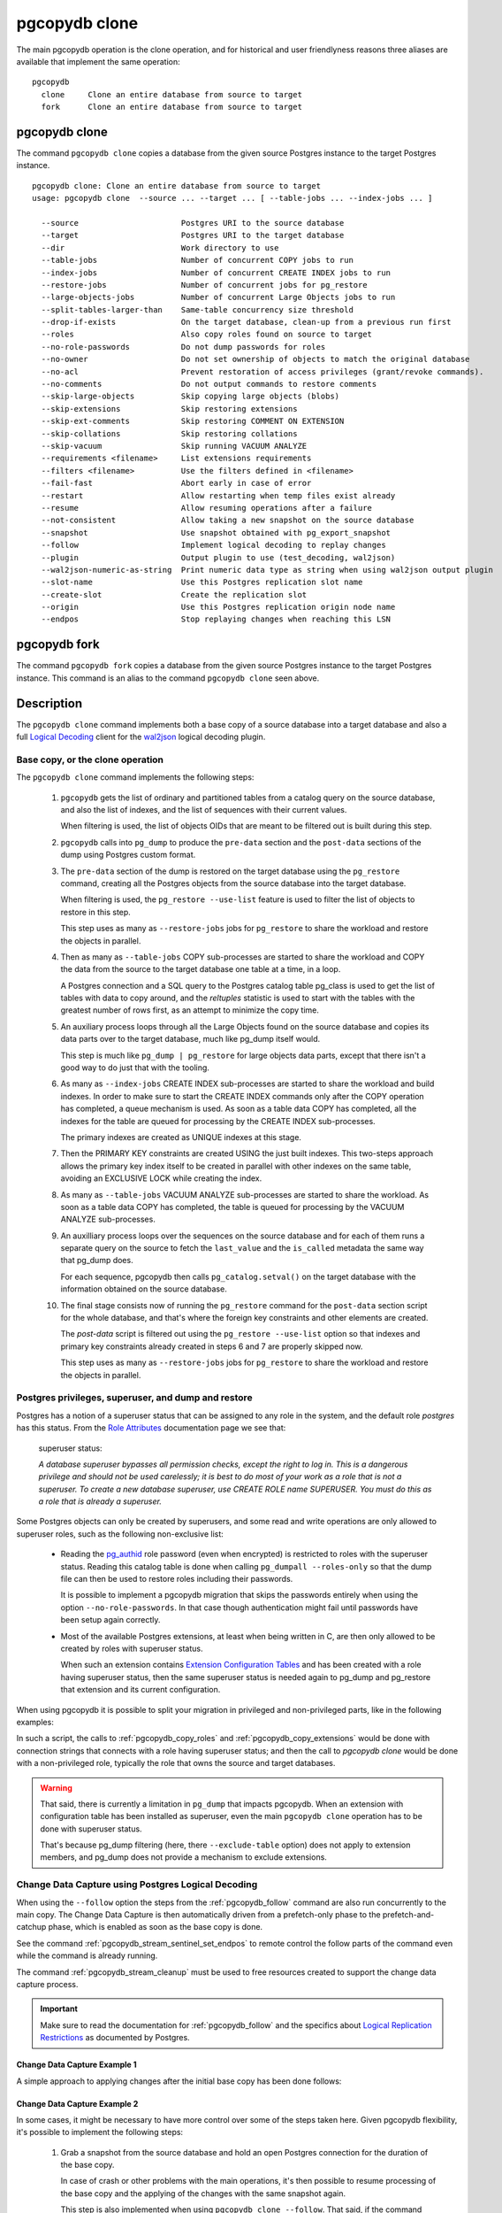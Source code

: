 pgcopydb clone
==============

The main pgcopydb operation is the clone operation, and for historical and
user friendlyness reasons three aliases are available that implement the
same operation:

::

  pgcopydb
    clone     Clone an entire database from source to target
    fork      Clone an entire database from source to target

.. _pgcopydb_clone:

pgcopydb clone
--------------

The command ``pgcopydb clone`` copies a database from the given source
Postgres instance to the target Postgres instance.

::

   pgcopydb clone: Clone an entire database from source to target
   usage: pgcopydb clone  --source ... --target ... [ --table-jobs ... --index-jobs ... ]

     --source                      Postgres URI to the source database
     --target                      Postgres URI to the target database
     --dir                         Work directory to use
     --table-jobs                  Number of concurrent COPY jobs to run
     --index-jobs                  Number of concurrent CREATE INDEX jobs to run
     --restore-jobs                Number of concurrent jobs for pg_restore
     --large-objects-jobs          Number of concurrent Large Objects jobs to run
     --split-tables-larger-than    Same-table concurrency size threshold
     --drop-if-exists              On the target database, clean-up from a previous run first
     --roles                       Also copy roles found on source to target
     --no-role-passwords           Do not dump passwords for roles
     --no-owner                    Do not set ownership of objects to match the original database
     --no-acl                      Prevent restoration of access privileges (grant/revoke commands).
     --no-comments                 Do not output commands to restore comments
     --skip-large-objects          Skip copying large objects (blobs)
     --skip-extensions             Skip restoring extensions
     --skip-ext-comments           Skip restoring COMMENT ON EXTENSION
     --skip-collations             Skip restoring collations
     --skip-vacuum                 Skip running VACUUM ANALYZE
     --requirements <filename>     List extensions requirements
     --filters <filename>          Use the filters defined in <filename>
     --fail-fast                   Abort early in case of error
     --restart                     Allow restarting when temp files exist already
     --resume                      Allow resuming operations after a failure
     --not-consistent              Allow taking a new snapshot on the source database
     --snapshot                    Use snapshot obtained with pg_export_snapshot
     --follow                      Implement logical decoding to replay changes
     --plugin                      Output plugin to use (test_decoding, wal2json)
     --wal2json-numeric-as-string  Print numeric data type as string when using wal2json output plugin
     --slot-name                   Use this Postgres replication slot name
     --create-slot                 Create the replication slot
     --origin                      Use this Postgres replication origin node name
     --endpos                      Stop replaying changes when reaching this LSN

.. _pgcopydb_fork:

pgcopydb fork
-------------

The command ``pgcopydb fork`` copies a database from the given source
Postgres instance to the target Postgres instance. This command is an alias
to the command ``pgcopydb clone`` seen above.

Description
-----------

The ``pgcopydb clone`` command implements both a base copy of a source
database into a target database and also a full `Logical Decoding`__ client
for the `wal2json`__ logical decoding plugin.

__ https://www.postgresql.org/docs/current/logicaldecoding.html
__ https://github.com/eulerto/wal2json/

Base copy, or the clone operation
^^^^^^^^^^^^^^^^^^^^^^^^^^^^^^^^^

The ``pgcopydb clone`` command implements the following steps:

  1. ``pgcopydb`` gets the list of ordinary and partitioned tables from a
     catalog query on the source database, and also the list of indexes, and
     the list of sequences with their current values.

     When filtering is used, the list of objects OIDs that are meant to be
     filtered out is built during this step.

  2. ``pgcopydb`` calls into ``pg_dump`` to produce the ``pre-data`` section
     and the ``post-data`` sections of the dump using Postgres custom
     format.

  3. The ``pre-data`` section of the dump is restored on the target database
     using the ``pg_restore`` command, creating all the Postgres objects
     from the source database into the target database.

     When filtering is used, the ``pg_restore --use-list`` feature is used
     to filter the list of objects to restore in this step.

     This step uses as many as ``--restore-jobs`` jobs for ``pg_restore`` to
     share the workload and restore the objects in parallel.

  4. Then as many as ``--table-jobs`` COPY sub-processes are started to
     share the workload and COPY the data from the source to the target
     database one table at a time, in a loop.

     A Postgres connection and a SQL query to the Postgres catalog table
     pg_class is used to get the list of tables with data to copy around,
     and the `reltuples` statistic is used to start with the tables with the
     greatest number of rows first, as an attempt to minimize the copy time.

  5. An auxiliary process loops through all the Large Objects found on the
     source database and copies its data parts over to the target database,
     much like pg_dump itself would.

     This step is much like ``pg_dump | pg_restore`` for large objects data
     parts, except that there isn't a good way to do just that with the
     tooling.

  6. As many as ``--index-jobs`` CREATE INDEX sub-processes are started to
     share the workload and build indexes. In order to make sure to start
     the CREATE INDEX commands only after the COPY operation has completed,
     a queue mechanism is used. As soon as a table data COPY has completed,
     all the indexes for the table are queued for processing by the CREATE
     INDEX sub-processes.

     The primary indexes are created as UNIQUE indexes at this stage.

  7. Then the PRIMARY KEY constraints are created USING the just built
     indexes. This two-steps approach allows the primary key index itself to
     be created in parallel with other indexes on the same table, avoiding
     an EXCLUSIVE LOCK while creating the index.

  8. As many as ``--table-jobs`` VACUUM ANALYZE sub-processes are started to
     share the workload. As soon as a table data COPY has completed, the
     table is queued for processing by the VACUUM ANALYZE sub-processes.

  9. An auxilliary process loops over the sequences on the source database and
     for each of them runs a separate query on the source to fetch the
     ``last_value`` and the ``is_called`` metadata the same way that pg_dump
     does.

     For each sequence, pgcopydb then calls ``pg_catalog.setval()`` on the
     target database with the information obtained on the source database.

  10. The final stage consists now of running the ``pg_restore`` command for
      the ``post-data`` section script for the whole database, and that's
      where the foreign key constraints and other elements are created.

      The *post-data* script is filtered out using the ``pg_restore
      --use-list`` option so that indexes and primary key constraints
      already created in steps 6 and 7 are properly skipped now.

      This step uses as many as ``--restore-jobs`` jobs for ``pg_restore`` to
      share the workload and restore the objects in parallel.

.. _superuser:

Postgres privileges, superuser, and dump and restore
^^^^^^^^^^^^^^^^^^^^^^^^^^^^^^^^^^^^^^^^^^^^^^^^^^^^

Postgres has a notion of a superuser status that can be assigned to any role
in the system, and the default role *postgres* has this status. From the
`Role Attributes`__ documentation page we see that:

__ https://www.postgresql.org/docs/current/role-attributes.html

.. epigraph:: superuser status:

   *A database superuser bypasses all permission checks, except the right to
   log in. This is a dangerous privilege and should not be used carelessly;
   it is best to do most of your work as a role that is not a superuser. To
   create a new database superuser, use CREATE ROLE name SUPERUSER. You must
   do this as a role that is already a superuser.*

Some Postgres objects can only be created by superusers, and some read and
write operations are only allowed to superuser roles, such as the following
non-exclusive list:

  - Reading the `pg_authid`__ role password (even when encrypted) is
    restricted to roles with the superuser status. Reading this catalog
    table is done when calling ``pg_dumpall --roles-only`` so that the dump
    file can then be used to restore roles including their passwords.

    __ https://www.postgresql.org/docs/current/catalog-pg-authid.html

    It is possible to implement a pgcopydb migration that skips the
    passwords entirely when using the option ``--no-role-passwords``. In
    that case though authentication might fail until passwords have been
    setup again correctly.

  - Most of the available Postgres extensions, at least when being written
    in C, are then only allowed to be created by roles with superuser
    status.

    When such an extension contains `Extension Configuration Tables`__ and
    has been created with a role having superuser status, then the same
    superuser status is needed again to pg_dump and pg_restore that
    extension and its current configuration.

    __ https://www.postgresql.org/docs/current/extend-extensions.html#EXTEND-EXTENSIONS-CONFIG-TABLES

When using pgcopydb it is possible to split your migration in privileged and
non-privileged parts, like in the following examples:

.. code-block:: bash
  :linenos:

   $ coproc ( pgcopydb snapshot )

   # first two commands would use a superuser role to connect
   $ pgcopydb copy roles --source ... --target ...
   $ pgcopydb copy extensions --source ... --target ...

   # now it's possible to use a non-superuser role to connect
   $ pgcopydb clone --skip-extensions --source ... --target ...

   $ kill -TERM ${COPROC_PID}
   $ wait ${COPROC_PID}

In such a script, the calls to :ref:`pgcopydb_copy_roles` and
:ref:`pgcopydb_copy_extensions` would be done with connection strings that
connects with a role having superuser status; and then the call to *pgcopydb
clone* would be done with a non-privileged role, typically the role that
owns the source and target databases.

.. warning::

   That said, there is currently a limitation in ``pg_dump`` that impacts
   pgcopydb. When an extension with configuration table has been installed
   as superuser, even the main ``pgcopydb clone`` operation has to be done
   with superuser status.

   That's because pg_dump filtering (here, there ``--exclude-table`` option)
   does not apply to extension members, and pg_dump does not provide a
   mechanism to exclude extensions.

.. _change_data_capture:

Change Data Capture using Postgres Logical Decoding
^^^^^^^^^^^^^^^^^^^^^^^^^^^^^^^^^^^^^^^^^^^^^^^^^^^

When using the ``--follow`` option the steps from the :ref:`pgcopydb_follow`
command are also run concurrently to the main copy. The Change Data Capture
is then automatically driven from a prefetch-only phase to the
prefetch-and-catchup phase, which is enabled as soon as the base copy is
done.

See the command :ref:`pgcopydb_stream_sentinel_set_endpos` to remote control
the follow parts of the command even while the command is already running.

The command :ref:`pgcopydb_stream_cleanup` must be used to free resources
created to support the change data capture process.

.. important::

   Make sure to read the documentation for :ref:`pgcopydb_follow` and the
   specifics about `Logical Replication Restrictions`__ as documented by
   Postgres.

   __ https://www.postgresql.org/docs/current/logical-replication-restrictions.html


.. _change_data_capture_example_1:

Change Data Capture Example 1
~~~~~~~~~~~~~~~~~~~~~~~~~~~~~

A simple approach to applying changes after the initial base copy has been
done follows:

.. code-block:: bash
  :linenos:

   $ pgcopydb clone --follow &

   # later when the application is ready to make the switch
   $ pgcopydb stream sentinel set endpos --current

   # later when the migration is finished, clean-up both source and target
   $ pgcopydb stream cleanup

.. _change_data_capture_example_2:

Change Data Capture Example 2
~~~~~~~~~~~~~~~~~~~~~~~~~~~~~

In some cases, it might be necessary to have more control over some of the
steps taken here. Given pgcopydb flexibility, it's possible to implement the
following steps:

  1. Grab a snapshot from the source database and hold an open Postgres
     connection for the duration of the base copy.

     In case of crash or other problems with the main operations, it's then
     possible to resume processing of the base copy and the applying of the
     changes with the same snapshot again.

     This step is also implemented when using ``pgcopydb clone --follow``.
     That said, if the command was interrupted (or crashed), then the
     snapshot would be lost.

  2. Setup the logical decoding within the snapshot obtained in the previous
     step, and the replication tracking on the target database.

     The following SQL objects are then created:

       - a replication slot on the source database,
       - a ``pgcopydb.sentinel`` table on the source database,
       - a replication origin on the target database.

     This step is also implemented when using ``pgcopydb clone --follow``.
     There is no way to implement Change Data Capture with pgcopydb and skip
     creating those SQL objects.

  3. Start the base copy of the source database, and prefetch logical
     decoding changes to ensure that we consume from the replication slot
     and allow the source database server to recycle its WAL files.

  4. Remote control the apply process to stop consuming changes and applying
     them on the target database.

  5. Re-sync the sequences to their now-current values.

     Sequences are not handled by Postgres logical decoding, so extra care
     needs to be implemented manually here.

     .. important::

        The next version of pgcopydb will include that step in the
        ``pgcopydb clone --snapshot`` command automatically, after it stops
        consuming changes and before the process terminates.

  6. Clean-up the specific resources created for supporting resumability of
     the whole process (replication slot on the source database, pgcopydb
     sentinel table on the source database, replication origin on the target
     database).

  7. Stop holding a snaphot on the source database by stopping the
     ``pgcopydb snapshot`` process left running in the background.

If the command ``pgcopydb clone --follow`` fails it's then possible to start
it again. It will automatically discover what was done successfully and what
needs to be done again because it failed or was interrupted (table copy,
index creation, resuming replication slot consuming, resuming applying
changes at the right LSN position, etc).

Here is an example implement the previous steps:

.. code-block:: bash
  :linenos:

   $ pgcopydb snapshot &

   $ pgcopydb stream setup

   $ pgcopydb clone --follow &

   # later when the application is ready to make the switch
   $ pgcopydb stream sentinel set endpos --current

   # when the follow process has terminated, re-sync the sequences
   $ pgcopydb copy sequences

   # later when the migration is finished, clean-up both source and target
   $ pgcopydb stream cleanup

   # now stop holding the snapshot transaction (adjust PID to your environment)
   $ kill %1


Options
-------

The following options are available to ``pgcopydb clone``:

--source

  Connection string to the source Postgres instance. See the Postgres
  documentation for `connection strings`__ for the details. In short both
  the quoted form ``"host=... dbname=..."`` and the URI form
  ``postgres://user@host:5432/dbname`` are supported.

  __ https://www.postgresql.org/docs/current/libpq-connect.html#LIBPQ-CONNSTRING

--target

  Connection string to the target Postgres instance.

--dir

  During its normal operations pgcopydb creates a lot of temporary files to
  track sub-processes progress. Temporary files are created in the directory
  location given by this option, or defaults to
  ``${TMPDIR}/pgcopydb`` when the environment variable is set, or
  then to ``/tmp/pgcopydb``.

--table-jobs

  How many tables can be processed in parallel.

  This limit only applies to the COPY operations, more sub-processes will be
  running at the same time that this limit while the CREATE INDEX operations
  are in progress, though then the processes are only waiting for the target
  Postgres instance to do all the work.

--index-jobs

  How many indexes can be built in parallel, globally. A good option is to
  set this option to the count of CPU cores that are available on the
  Postgres target system, minus some cores that are going to be used for
  handling the COPY operations.

--restore-jobs

  How many threads or processes can be used during pg_restore. A good option is
  to set this option to the count of CPU cores that are available on the
  Postgres target system.

  If this value is not set, we reuse the ``--index-jobs`` value. If that value
  is not set either, we use the the default value for ``--index-jobs``.

--large-object-jobs

  How many worker processes to start to copy Large Objects concurrently.

--split-tables-larger-than

   Allow :ref:`same_table_concurrency` when processing the source database.
   This environment variable value is expected to be a byte size, and bytes
   units B, kB, MB, GB, TB, PB, and EB are known.

--drop-if-exists

  When restoring the schema on the target Postgres instance, ``pgcopydb``
  actually uses ``pg_restore``. When this options is specified, then the
  following pg_restore options are also used: ``--clean --if-exists``.

  This option is useful when the same command is run several times in a row,
  either to fix a previous mistake or for instance when used in a continuous
  integration system.

  This option causes ``DROP TABLE`` and ``DROP INDEX`` and other DROP
  commands to be used. Make sure you understand what you're doing here!

--roles

  The option ``--roles`` add a preliminary step that copies the roles found
  on the source instance to the target instance. As Postgres roles are
  global object, they do not exist only within the context of a specific
  database, so all the roles are copied over when using this option.

  The ``pg_dumpall --roles-only`` is used to fetch the list of roles from
  the source database, and this command includes support for passwords. As a
  result, this operation requires the superuser privileges.

  See also :ref:`pgcopydb_copy_roles`.

--no-role-passwords

  Do not dump passwords for roles. When restored, roles will have a null
  password, and password authentication will always fail until the password
  is set. Since password values aren't needed when this option is specified,
  the role information is read from the catalog view pg_roles instead of
  pg_authid. Therefore, this option also helps if access to pg_authid is
  restricted by some security policy.

--no-owner

  Do not output commands to set ownership of objects to match the original
  database. By default, ``pg_restore`` issues ``ALTER OWNER`` or ``SET
  SESSION AUTHORIZATION`` statements to set ownership of created schema
  elements. These statements will fail unless the initial connection to the
  database is made by a superuser (or the same user that owns all of the
  objects in the script). With ``--no-owner``, any user name can be used for
  the initial connection, and this user will own all the created objects.

--skip-large-objects

  Skip copying large objects, also known as blobs, when copying the data
  from the source database to the target database.

--skip-extensions

  Skip copying extensions from the source database to the target database.

  When used, schema that extensions depend-on are also skipped: it is
  expected that creating needed extensions on the target system is then the
  responsibility of another command (such as
  :ref:`pgcopydb_copy_extensions`), and schemas that extensions depend-on
  are part of that responsibility.

  Because creating extensions require superuser, this allows a multi-steps
  approach where extensions are dealt with superuser privileges, and then
  the rest of the pgcopydb operations are done without superuser privileges.

--skip-ext-comments

  Skip copying COMMENT ON EXTENSION commands. This is implicit when using
  --skip-extensions.

--requirements <filename>

  This option allows to specify which version of an extension to install on
  the target database. The given filename is expected to be a JSON file, and
  the JSON contents must be an array of objects with the keys ``"name"`` and
  ``"version"``.

  The command ``pgcopydb list extension --requirements --json`` produces
  such a JSON file and can be used on the target database instance to get
  started.

  See also the command ``pgcopydb list extension --available-versions``.

  See also :ref:`pgcopydb_list_extensions`.

--skip-collations

  Skip copying collations from the source database to the target database.

  In some scenarios the list of collations provided by the Operating System
  on the source and target system might be different, and a mapping then
  needs to be manually installed before calling pgcopydb.

  Then this option allows pgcopydb to skip over collations and assume all
  the needed collations have been deployed on the target database already.

  See also :ref:`pgcopydb_list_collations`.

--skip-vacuum

  Skip running VACUUM ANALYZE on the target database once a table has been
  copied, its indexes have been created, and constraints installed.

--filters <filename>

  This option allows to exclude table and indexes from the copy operations.
  See :ref:`filtering` for details about the expected file format and the
  filtering options available.

--fail-fast

  Abort early in case of error by sending the TERM signal to all the
  processes in the pgcopydb process group.

--restart

  When running the pgcopydb command again, if the work directory already
  contains information from a previous run, then the command refuses to
  proceed and delete information that might be used for diagnostics and
  forensics.

  In that case, the ``--restart`` option can be used to allow pgcopydb to
  delete traces from a previous run.

--resume

  When the pgcopydb command was terminated before completion, either by an
  interrupt signal (such as C-c or SIGTERM) or because it crashed, it is
  possible to resume the database migration.

  When resuming activity from a previous run, table data that was fully
  copied over to the target server is not sent again. Table data that was
  interrupted during the COPY has to be started from scratch even when using
  ``--resume``: the COPY command in Postgres is transactional and was rolled
  back.

  Same reasonning applies to the CREATE INDEX commands and ALTER TABLE
  commands that pgcopydb issues, those commands are skipped on a
  ``--resume`` run only if known to have run through to completion on the
  previous one.

  Finally, using ``--resume`` requires the use of ``--not-consistent``.

--not-consistent

  In order to be consistent, pgcopydb exports a Postgres snapshot by calling
  the `pg_export_snapshot()`__ function on the source database server. The
  snapshot is then re-used in all the connections to the source database
  server by using the ``SET TRANSACTION SNAPSHOT`` command.

  Per the Postgres documentation about ``pg_export_snapshot``:

    Saves the transaction's current snapshot and returns a text string
    identifying the snapshot. This string must be passed (outside the
    database) to clients that want to import the snapshot. The snapshot is
    available for import only until the end of the transaction that exported
    it.

  __ https://www.postgresql.org/docs/current/functions-admin.html#FUNCTIONS-SNAPSHOT-SYNCHRONIZATION-TABLE

  Now, when the pgcopydb process was interrupted (or crashed) on a previous
  run, it is possible to resume operations, but the snapshot that was
  exported does not exists anymore. The pgcopydb command can only resume
  operations with a new snapshot, and thus can not ensure consistency of the
  whole data set, because each run is now using their own snapshot.

--snapshot

  Instead of exporting its own snapshot by calling the PostgreSQL function
  ``pg_export_snapshot()`` it is possible for pgcopydb to re-use an already
  exported snapshot.

--follow

  When the ``--follow`` option is used then pgcopydb implements Change Data
  Capture as detailed in the manual page for :ref:`pgcopydb_follow` in
  parallel to the main copy database steps.

  The replication slot is created using the same snapshot as the main
  database copy operation, and the changes to the source database are
  prefetched only during the initial copy, then prefetched and applied in a
  catchup process.

  It is possible to give ``pgcopydb clone --follow`` a termination point
  (the LSN endpos) while the command is running with the command
  :ref:`pgcopydb_stream_sentinel_set_endpos`.

--plugin

  Logical decoding output plugin to use. The default is `test_decoding`__
  which ships with Postgres core itself, so is probably already available on
  your source server.

  It is possible to use `wal2json`__ instead. The support for wal2json is
  mostly historical in pgcopydb, it should not make a user visible
  difference whether you use the default test_decoding or wal2json.

  __ https://www.postgresql.org/docs/current/test-decoding.html
  __ https://github.com/eulerto/wal2json/

--wal2json-numeric-as-string

  When using the wal2json output plugin, it is possible to use the
  ``--wal2json-numeric-as-string`` option to instruct wal2json to output
  numeric values as strings and thus prevent some precision loss.

  You need to have a wal2json plugin version on source database that supports
  ``--numeric-data-types-as-string`` option to use this option.

  See also the documentation for `wal2json`__ regarding this option for details.

  __ https://github.com/eulerto/wal2json/pull/255

--slot-name

  Logical decoding slot name to use. Defaults to ``pgcopydb``. which is
  unfortunate when your use-case involves migrating more than one database
  from the source server.

--create-slot

  Instruct pgcopydb to create the logical replication slot to use.

--endpos

  Logical replication target LSN to use. Automatically stop replication and
  exit with normal exit status 0 when receiving reaches the specified LSN.
  If there's a record with LSN exactly equal to lsn, the record will be
  output.

  The ``--endpos`` option is not aware of transaction boundaries and may
  truncate output partway through a transaction. Any partially output
  transaction will not be consumed and will be replayed again when the slot
  is next read from. Individual messages are never truncated.

  See also documentation for `pg_recvlogical`__.

  __ https://www.postgresql.org/docs/current/app-pgrecvlogical.html

--origin

  Logical replication target system needs to track the transactions that
  have been applied already, so that in case we get disconnected or need to
  resume operations we can skip already replayed transaction.

  Postgres uses a notion of an origin node name as documented in
  `Replication Progress Tracking`__. This option allows to pick your own
  node name and defaults to "pgcopydb". Picking a different name is useful
  in some advanced scenarios like migrating several sources in the same
  target, where each source should have their own unique origin node name.

  __ https://www.postgresql.org/docs/current/replication-origins.html

--verbose, --notice

  Increase current verbosity. The default level of verbosity is INFO. In
  ascending order pgcopydb knows about the following verbosity levels:
  FATAL, ERROR, WARN, INFO, NOTICE, SQL, DEBUG, TRACE.

--debug

  Set current verbosity to DEBUG level.

--trace

  Set current verbosity to TRACE level.

--quiet

  Set current verbosity to ERROR level.

Environment
-----------

PGCOPYDB_SOURCE_PGURI

  Connection string to the source Postgres instance. When ``--source`` is
  ommitted from the command line, then this environment variable is used.

PGCOPYDB_TARGET_PGURI

  Connection string to the target Postgres instance. When ``--target`` is
  ommitted from the command line, then this environment variable is used.

PGCOPYDB_TABLE_JOBS

   Number of concurrent jobs allowed to run COPY operations in parallel.
   When ``--table-jobs`` is ommitted from the command line, then this
   environment variable is used.

PGCOPYDB_INDEX_JOBS

   Number of concurrent jobs allowed to run CREATE INDEX operations in
   parallel. When ``--index-jobs`` is ommitted from the command line, then
   this environment variable is used.

PGCOPYDB_RESTORE_JOBS

   Number of concurrent jobs allowed to run `pg_restore` operations in
   parallel. When ``--restore-jobs`` is ommitted from the command line, then
   this environment variable is used.

PGCOPYDB_LARGE_OBJECTS_JOBS

   Number of concurrent jobs allowed to copy Large Objects data in parallel.
   When ``--large-objects-jobs`` is ommitted from the command line, then
   this environment variable is used.

PGCOPYDB_SPLIT_TABLES_LARGER_THAN

   Allow :ref:`same_table_concurrency` when processing the source database.
   This environment variable value is expected to be a byte size, and bytes
   units B, kB, MB, GB, TB, PB, and EB are known.

   When ``--split-tables-larger-than`` is ommitted from the command line,
   then this environment variable is used.

PGCOPYDB_OUTPUT_PLUGIN

   Logical decoding output plugin to use. When ``--plugin`` is omitted from the
   command line, then this environment variable is used.

PGCOPYDB_WAL2JSON_NUMERIC_AS_STRING

   When true (or *yes*, or *on*, or 1, same input as a Postgres boolean)
   then pgcopydb uses the wal2json option ``--numeric-data-types-as-string``
   when using the wal2json output plugin.

   When ``--wal2json-numeric-as-string`` is ommitted from the command line
   then this environment variable is used.

PGCOPYDB_DROP_IF_EXISTS

   When true (or *yes*, or *on*, or 1, same input as a Postgres boolean)
   then pgcopydb uses the pg_restore options ``--clean --if-exists`` when
   creating the schema on the target Postgres instance.

   When ``--drop-if-exists`` is ommitted from the command line then this
   environment variable is used.

PGCOPYDB_FAIL_FAST

   When true (or *yes*, or *on*, or 1, same input as a Postgres boolean)
   then pgcopydb sends the TERM signal to all the processes in its process
   group as soon as one process terminates with a non-zero return code.

   When ``--fail-fast`` is ommitted from the command line then this
   environment variable is used.

PGCOPYDB_SKIP_VACUUM

   When true (or *yes*, or *on*, or 1, same input as a Postgres boolean)
   then pgcopydb skips the VACUUM ANALYZE jobs entirely, same as when using
   the ``--skip-vacuum`` option.

PGCOPYDB_SNAPSHOT

  Postgres snapshot identifier to re-use, see also ``--snapshot``.

TMPDIR

  The pgcopydb command creates all its work files and directories in
  ``${TMPDIR}/pgcopydb``, and defaults to ``/tmp/pgcopydb``.

PGCOPYDB_LOG_TIME_FORMAT

  The logs time format defaults to ``%H:%M:%S`` when pgcopydb is used on an
  interactive terminal, and to ``%Y-%m-%d %H:%M:%S`` otherwise. This
  environment variable can be set to any format string other than the
  defaults.

  See documentation for strftime(3) for details about the format string. See
  documentation for isatty(3) for details about detecting if pgcopydb is run
  in an interactive terminal.

PGCOPYDB_LOG_JSON

   When true (or *yes*, or *on*, or 1, same input as a Postgres boolean)
   then pgcopydb formats its logs using JSON.

   ::

      {
        "timestamp": "2023-04-13 16:53:14",
        "pid": 87956,
        "error_level": 4,
        "error_severity": "INFO",
        "file_name": "main.c",
        "file_line_num": 165,
        "message": "Running pgcopydb version 0.11.19.g2290494.dirty from \"/Users/dim/dev/PostgreSQL/pgcopydb/src/bin/pgcopydb/pgcopydb\""
      }

PGCOPYDB_LOG_FILENAME

   When set to a filename (in a directory that must exists already) then
   pgcopydb writes its logs output to that filename in addition to the logs
   on the standard error output stream.

   If the file already exists, its content is overwritten. In other words
   the previous content would be lost when running the same command twice.

PGCOPYDB_LOG_JSON_FILE

   When true (or *yes*, or *on*, or 1, same input as a Postgres boolean)
   then pgcopydb formats its logs using JSON when writing to
   PGCOPYDB_LOG_FILENAME.

XDG_DATA_HOME

  The standard `XDG Base Directory Specification`__ defines several
  environment variables that allow controling where programs should store
  their files.

  __ https://specifications.freedesktop.org/basedir-spec/basedir-spec-latest.html

  .. epigraph::

      *XDG_DATA_HOME defines the base directory relative to which user-specific
      data files should be stored. If $XDG_DATA_HOME is either not set or empty,
      a default equal to $HOME/.local/share should be used.*

  When using Change Data Capture (through ``--follow`` option and Postgres
  logical decoding with `wal2json`__) then pgcopydb pre-fetches changes in
  JSON files and transform them into SQL files to apply to the target
  database.

  __ https://github.com/eulerto/wal2json/

  These files are stored at the following location, tried in this order:

    1. when ``--dir`` is used, then pgcopydb uses the ``cdc`` subdirectory
       of the ``--dir`` location,

    2. when ``XDG_DATA_HOME`` is set in the environment, then pgcopydb uses
       that location,

    3. when neither of the previous settings have been used then pgcopydb
       defaults to using ``${HOME}/.local/share``.

Examples
--------

::

   $ export PGCOPYDB_SOURCE_PGURI=postgres://pagila:0wn3d@source/pagila
   $ export PGCOPYDB_TARGET_PGURI=postgres://pagila:0wn3d@target/pagila
   $ export PGCOPYDB_DROP_IF_EXISTS=on

   $ pgcopydb clone --table-jobs 8 --index-jobs 12
   14:49:01 22 INFO   Running pgcopydb version 0.13.38.g22e6544.dirty from "/usr/local/bin/pgcopydb"
   14:49:01 22 INFO   [SOURCE] Copying database from "postgres://pagila@source/pagila?keepalives=1&keepalives_idle=10&keepalives_interval=10&keepalives_count=60"
   14:49:01 22 INFO   [TARGET] Copying database into "postgres://pagila@target/pagila?keepalives=1&keepalives_idle=10&keepalives_interval=10&keepalives_count=60"
   14:49:01 22 INFO   Exported snapshot "00000003-00000022-1" from the source database
   14:49:01 24 INFO   STEP 1: fetch source database tables, indexes, and sequences
   14:49:01 24 INFO   Fetched information for 3 extensions
   14:49:01 24 INFO   Splitting source candidate tables larger than 200 kB
   14:49:01 24 INFO   Table public.rental is 1224 kB large, 7 COPY processes will be used, partitioning on rental_id.
   14:49:01 24 INFO   Table public.film is 472 kB large, 3 COPY processes will be used, partitioning on film_id.
   14:49:01 24 INFO   Table public.film_actor is 264 kB large which is larger than --split-tables-larger-than 200 kB, and does not have a unique column of type integer: splitting by CTID
   14:49:01 24 INFO   Table public.film_actor is 264 kB large, 2 COPY processes will be used, partitioning on ctid.
   14:49:01 24 INFO   Table public.inventory is 264 kB large, 2 COPY processes will be used, partitioning on inventory_id.
   14:49:01 24 INFO   Fetched information for 21 tables, with an estimated total of 0 tuples and 3816 kB
   14:49:01 24 INFO   Fetched information for 54 indexes
   14:49:01 24 INFO   Fetching information for 13 sequences
   14:49:01 24 INFO   STEP 2: dump the source database schema (pre/post data)
   14:49:01 24 INFO    /usr/bin/pg_dump -Fc --snapshot 00000003-00000022-1 --section pre-data --file /tmp/pgcopydb/schema/pre.dump 'postgres://pagila@source/pagila?keepalives=1&keepalives_idle=10&keepalives_interval=10&keepalives_count=60'
   14:49:01 24 INFO    /usr/bin/pg_dump -Fc --snapshot 00000003-00000022-1 --section post-data --file /tmp/pgcopydb/schema/post.dump 'postgres://pagila@source/pagila?keepalives=1&keepalives_idle=10&keepalives_interval=10&keepalives_count=60'
   14:49:02 24 INFO   STEP 3: restore the pre-data section to the target database
   14:49:02 24 INFO    /usr/bin/pg_restore --dbname 'postgres://pagila@target/pagila?keepalives=1&keepalives_idle=10&keepalives_interval=10&keepalives_count=60' --single-transaction --use-list /tmp/pgcopydb/schema/pre-filtered.list /tmp/pgcopydb/schema/pre.dump
   14:49:02 24 INFO   STEP 6: starting 12 CREATE INDEX processes
   14:49:02 24 INFO   STEP 7: constraints are built by the CREATE INDEX processes
   14:49:02 24 INFO   STEP 8: starting 8 VACUUM processes
   14:49:02 24 INFO   STEP 9: reset sequences values
   14:49:02 51 INFO   STEP 5: starting 4 Large Objects workers
   14:49:02 30 INFO   STEP 4: starting 8 table data COPY processes
   14:49:02 52 INFO   Reset sequences values on the target database
   14:49:02 51 INFO   Added 0 large objects to the queue
   14:49:04 24 INFO   STEP 10: restore the post-data section to the target database
   14:49:04 24 INFO    /usr/bin/pg_restore --dbname 'postgres://pagila@target/pagila?keepalives=1&keepalives_idle=10&keepalives_interval=10&keepalives_count=60' --single-transaction --use-list /tmp/pgcopydb/schema/post-filtered.list /tmp/pgcopydb/schema/post.dump

     OID | Schema |             Name | copy duration | transmitted bytes | indexes | create index duration
   ------+--------+------------------+---------------+-------------------+---------+----------------------
   16880 | public |           rental |         160ms |            188 kB |       3 |                 230ms
   16880 | public |           rental |          77ms |            189 kB |       0 |                   0ms
   16880 | public |           rental |         105ms |            189 kB |       0 |                   0ms
   16880 | public |           rental |         107ms |            189 kB |       0 |                   0ms
   16880 | public |           rental |          97ms |            190 kB |       0 |                   0ms
   16880 | public |           rental |          82ms |            189 kB |       0 |                   0ms
   16880 | public |           rental |          81ms |            189 kB |       0 |                   0ms
   16758 | public |             film |         136ms |            112 kB |       5 |                 462ms
   16758 | public |             film |          52ms |            110 kB |       0 |                   0ms
   16758 | public |             film |          74ms |            111 kB |       0 |                   0ms
   16770 | public |       film_actor |          74ms |            5334 B |       0 |                   0ms
   16770 | public |       film_actor |          77ms |            156 kB |       0 |                   0ms
   16825 | public |        inventory |         106ms |             74 kB |       2 |                 586ms
   16825 | public |        inventory |         107ms |             76 kB |       0 |                   0ms
   16858 | public | payment_p2022_03 |          86ms |            137 kB |       4 |                 468ms
   16866 | public | payment_p2022_05 |          98ms |            136 kB |       4 |                 663ms
   16870 | public | payment_p2022_06 |         106ms |            134 kB |       4 |                 571ms
   16862 | public | payment_p2022_04 |         125ms |            129 kB |       4 |                 775ms
   16854 | public | payment_p2022_02 |         117ms |            121 kB |       4 |                 684ms
   16874 | public | payment_p2022_07 |         255ms |            118 kB |       1 |                 270ms
   16724 | public |         customer |         247ms |             55 kB |       4 |                 1s091
   16785 | public |          address |         128ms |             47 kB |       2 |                 132ms
   16795 | public |             city |         163ms |             23 kB |       2 |                 270ms
   16774 | public |    film_category |         172ms |             28 kB |       1 |                  47ms
   16850 | public | payment_p2022_01 |         166ms |             36 kB |       4 |                 679ms
   16738 | public |            actor |         399ms |            7999 B |       2 |                 116ms
   16748 | public |         category |         170ms |             526 B |       1 |                 200ms
   16805 | public |          country |          63ms |            3918 B |       1 |                 226ms
   16900 | public |            staff |         170ms |             272 B |       1 |                 114ms
   16832 | public |         language |         115ms |             276 B |       1 |                  68ms
   16911 | public |            store |          88ms |              58 B |       2 |                 185ms


                                                  Step   Connection    Duration    Transfer   Concurrency
    --------------------------------------------------   ----------  ----------  ----------  ------------
                                           Dump Schema       source        98ms                         1
      Catalog Queries (table ordering, filtering, etc)       source       687ms                         1
                                        Prepare Schema       target       667ms                         1
         COPY, INDEX, CONSTRAINTS, VACUUM (wall clock)         both       1s256                    8 + 20
                                     COPY (cumulative)         both       4s003     2955 kB             8
                            Large Objects (cumulative)         both       877ms                         4
                CREATE INDEX, CONSTRAINTS (cumulative)       target       7s837                        12
                                       Finalize Schema       target       487ms                         1
    --------------------------------------------------   ----------  ----------  ----------  ------------
                             Total Wall Clock Duration         both       3s208                    8 + 20
    --------------------------------------------------   ----------  ----------  ----------  ------------
